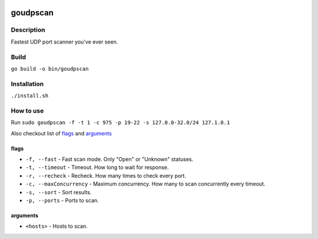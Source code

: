 |language| |license|

=========
goudpscan
=========

Description
~~~~~~~~~~~

Fastest UDP port scanner you've ever seen.

Build
~~~~~

``go build -o bin/goudpscan``

Installation
~~~~~~~~~~~~

``./install.sh``

How to use
~~~~~~~~~~

Run ``sudo goudpscan -f -t 1 -c 975 -p 19-22 -s 127.0.0-32.0/24 127.1.0.1``

Also checkout list of `flags`_ and `arguments`_

flags
^^^^^
* ``-f, --fast`` - Fast scan mode. Only "Open" or "Unknown" statuses.
* ``-t, --timeout`` - Timeout. How long to wait for response.
* ``-r, --recheck`` - Recheck. How many times to check every port.
* ``-c, --maxConcurrency`` - Maximum concurrency. How many to scan concurrently every timeout.
* ``-s, --sort`` - Sort results.
* ``-p, --ports`` - Ports to scan.

arguments
^^^^^^^^^
* ``<hosts>`` - Hosts to scan.

.. |language| image:: https://img.shields.io/badge/language-go-blue.svg
.. |license| image:: https://img.shields.io/badge/license-Apache%202-blue.svg
